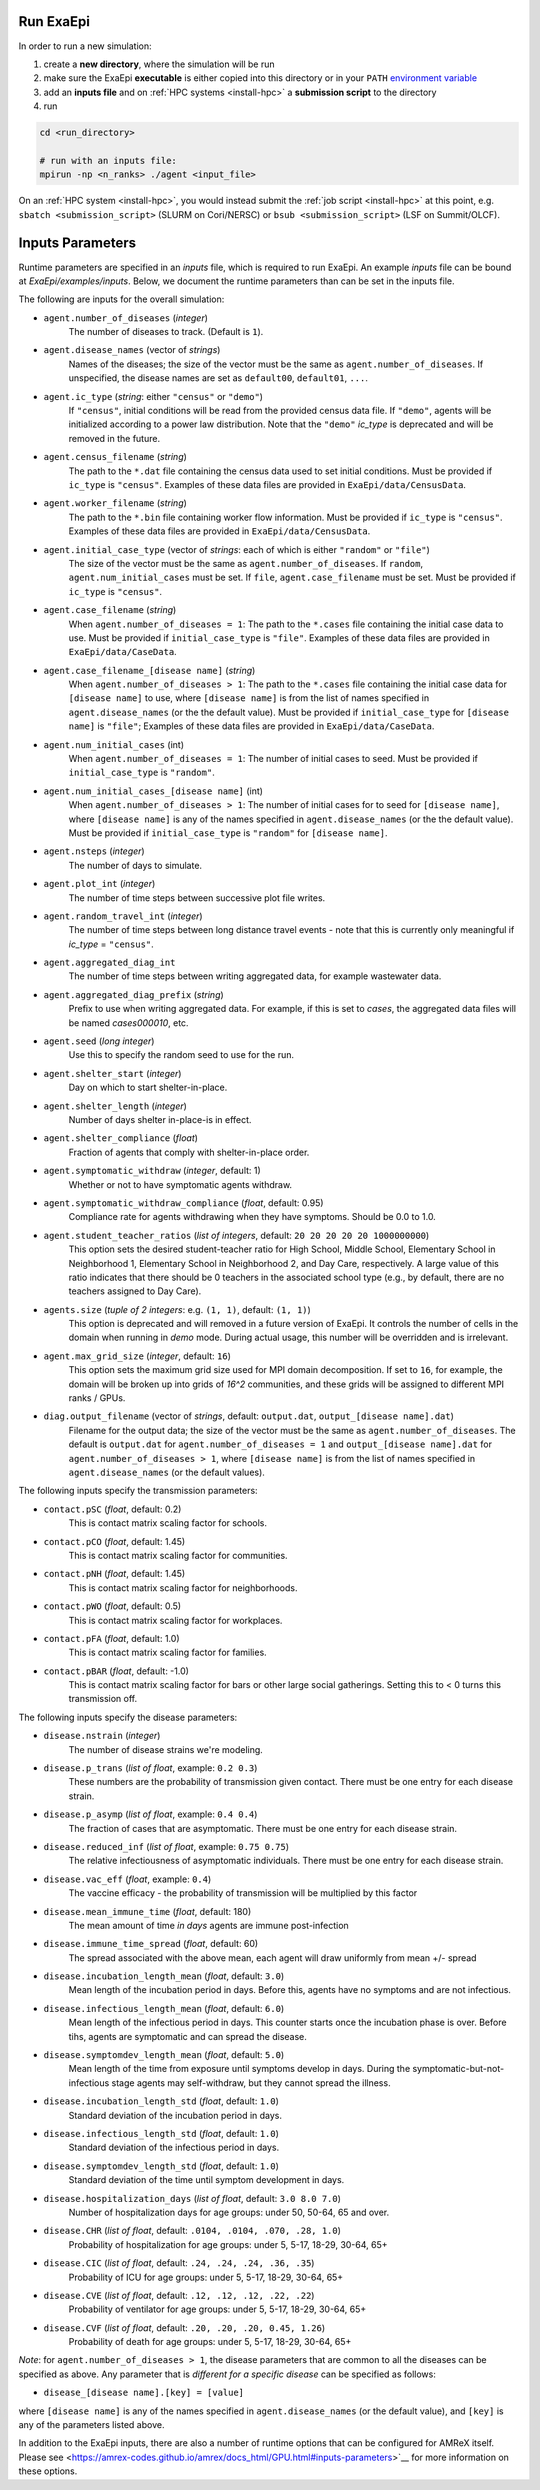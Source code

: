 .. _usage_run:

Run ExaEpi
==========

In order to run a new simulation:

#. create a **new directory**, where the simulation will be run
#. make sure the ExaEpi **executable** is either copied into this directory or in your ``PATH`` `environment variable <https://en.wikipedia.org/wiki/PATH_(variable)>`__
#. add an **inputs file** and on :ref:`HPC systems <install-hpc>` a **submission script** to the directory
#. run

.. code-block:: bash

   cd <run_directory>

   # run with an inputs file:
   mpirun -np <n_ranks> ./agent <input_file>

On an :ref:`HPC system <install-hpc>`, you would instead submit the :ref:`job script <install-hpc>` at this point, e.g. ``sbatch <submission_script>`` (SLURM on Cori/NERSC) or ``bsub <submission_script>`` (LSF on Summit/OLCF).

Inputs Parameters
=================

Runtime parameters are specified in an `inputs` file, which is required to run ExaEpi.
An example `inputs` file can be bound at `ExaEpi/examples/inputs`. Below, we document
the runtime parameters than can be set in the inputs file.

The following are inputs for the overall simulation:

* ``agent.number_of_diseases`` (`integer`)
    The number of diseases to track. (Default is ``1``).
* ``agent.disease_names`` (vector of `strings`)
    Names of the diseases; the size of the vector must be the same as ``agent.number_of_diseases``.
    If unspecified, the disease names are set as ``default00``, ``default01``, ``...``.
* ``agent.ic_type`` (`string`: either ``"census"`` or ``"demo"``)
    If ``"census"``, initial conditions will be read from the provided census data file.
    If ``"demo"``, agents will be initialized according to a power law distribution.
    Note that the ``"demo"`` `ic_type` is deprecated and will be removed in the future.
* ``agent.census_filename`` (`string`)
    The path to the ``*.dat`` file containing the census data used to set initial conditions.
    Must be provided if ``ic_type`` is ``"census"``. Examples of these data files are provided
    in ``ExaEpi/data/CensusData``.
* ``agent.worker_filename`` (`string`)
    The path to the ``*.bin`` file containing worker flow information.
    Must be provided if ``ic_type`` is ``"census"``. Examples of these data files are provided
    in ``ExaEpi/data/CensusData``.
* ``agent.initial_case_type`` (vector of `strings`: each of which is either ``"random"`` or ``"file"``)
    The size of the vector must be the same as ``agent.number_of_diseases``.
    If ``random``, ``agent.num_initial_cases`` must be set.
    If ``file``, ``agent.case_filename`` must be set. Must be provided if ``ic_type`` is ``"census"``.
* ``agent.case_filename`` (`string`)
    When ``agent.number_of_diseases = 1``: The path to the ``*.cases`` file containing the initial case
    data to use. Must be provided if ``initial_case_type`` is ``"file"``. Examples of these data files
    are provided in ``ExaEpi/data/CaseData``.
* ``agent.case_filename_[disease name]`` (`string`)
    When ``agent.number_of_diseases > 1``:
    The path to the ``*.cases`` file containing the initial case data for ``[disease name]`` to use,
    where ``[disease name]`` is from the list of names specified in ``agent.disease_names`` (or the
    the default value).
    Must be provided if ``initial_case_type`` for ``[disease name]`` is ``"file"``;
    Examples of these data files are provided in ``ExaEpi/data/CaseData``.
* ``agent.num_initial_cases`` (int)
    When ``agent.number_of_diseases = 1``:  The number of initial cases to seed. Must be provided if
    ``initial_case_type`` is ``"random"``.
* ``agent.num_initial_cases_[disease name]`` (int)
    When ``agent.number_of_diseases > 1``:  The number of initial cases for to seed for ``[disease name]``,
    where ``[disease name]`` is any of the names specified in ``agent.disease_names`` (or the
    the default value).
    Must be provided if ``initial_case_type`` is ``"random"`` for ``[disease name]``.
* ``agent.nsteps`` (`integer`)
    The number of days to simulate.
* ``agent.plot_int`` (`integer`)
    The number of time steps between successive plot file writes.
* ``agent.random_travel_int`` (`integer`)
    The number of time steps between long distance travel events - note that this is
    currently only meaningful if `ic_type` = ``"census"``.
* ``agent.aggregated_diag_int``
    The number of time steps between writing aggregated data, for example wastewater data.
* ``agent.aggregated_diag_prefix`` (`string`)
    Prefix to use when writing aggregated data. For example, if this is set to `cases`, the
    aggregated data files will be named `cases000010`, etc.
* ``agent.seed`` (`long integer`)
    Use this to specify the random seed to use for the run.
* ``agent.shelter_start`` (`integer`)
    Day on which to start shelter-in-place.
* ``agent.shelter_length`` (`integer`)
    Number of days shelter in-place-is in effect.
* ``agent.shelter_compliance`` (`float`)
    Fraction of agents that comply with shelter-in-place order.
* ``agent.symptomatic_withdraw`` (`integer`, default: 1)
    Whether or not to have symptomatic agents withdraw.
* ``agent.symptomatic_withdraw_compliance`` (`float`, default: 0.95)
    Compliance rate for agents withdrawing when they have symptoms. Should be 0.0 to 1.0.
* ``agent.student_teacher_ratios`` (`list of integers`, default: ``20 20 20 20 20 1000000000``)
    This option sets the desired student-teacher ratio for High School, Middle School, Elementary School in Neighborhood 1, Elementary School in Neighborhood 2, and Day Care, respectively. A large value of this ratio indicates that there should be 0 teachers in the associated school type (e.g., by default, there are no teachers assigned to Day Care).
* ``agents.size`` (`tuple of 2 integers`: e.g. ``(1, 1)``, default: ``(1, 1)``)
    This option is deprecated and will removed in a future version of ExaEpi. It controls
    the number of cells in the domain when running in `demo` mode. During actual usage,
    this number will be overridden and is irrelevant.
* ``agent.max_grid_size`` (`integer`, default: ``16``)
    This option sets the maximum grid size used for MPI domain decomposition. If set to
    ``16``, for example, the domain will be broken up into grids of `16^2` communities, and
    these grids will be assigned to different MPI ranks / GPUs.
* ``diag.output_filename`` (vector of `strings`, default: ``output.dat``, ``output_[disease name].dat``)
    Filename for the output data; the size of the vector must be the same as ``agent.number_of_diseases``.
    The default is ``output.dat`` for ``agent.number_of_diseases = 1`` and ``output_[disease name].dat``
    for ``agent.number_of_diseases > 1``, where ``[disease name]`` is from the list of names specified
    in ``agent.disease_names`` (or the default values).


The following inputs specify the transmission parameters:

* ``contact.pSC`` (`float`, default: 0.2)
    This is contact matrix scaling factor for schools.
* ``contact.pCO`` (`float`, default: 1.45)
    This is contact matrix scaling factor for communities.
* ``contact.pNH`` (`float`, default: 1.45)
    This is contact matrix scaling factor for neighborhoods.
* ``contact.pWO`` (`float`, default: 0.5)
    This is contact matrix scaling factor for workplaces.
* ``contact.pFA`` (`float`, default: 1.0)
    This is contact matrix scaling factor for families.
* ``contact.pBAR`` (`float`, default: -1.0)
    This is contact matrix scaling factor for bars or other large social gatherings.
    Setting this to < 0 turns this transmission off.

The following inputs specify the disease parameters:

* ``disease.nstrain`` (`integer`)
    The number of disease strains we're modeling.
* ``disease.p_trans`` (`list of float`, example: ``0.2 0.3``)
    These numbers are the probability of transmission given contact. There must be
    one entry for each disease strain.
* ``disease.p_asymp`` (`list of float`, example: ``0.4 0.4``)
    The fraction of cases that are asymptomatic. There must be
    one entry for each disease strain.
* ``disease.reduced_inf`` (`list of float`, example: ``0.75 0.75``)
    The relative infectiousness of asymptomatic individuals. There must be
    one entry for each disease strain.
* ``disease.vac_eff`` (`float`, example: ``0.4``)
    The vaccine efficacy - the probability of transmission will be multiplied by this factor
* ``disease.mean_immune_time`` (`float`, default: 180)
    The mean amount of time *in days* agents are immune post-infection
* ``disease.immune_time_spread`` (`float`, default: 60)
    The spread associated with the above mean, each agent will draw uniformly from mean +/- spread
* ``disease.incubation_length_mean`` (`float`, default: ``3.0``)
    Mean length of the incubation period in days. Before this, agents have no symptoms and are not infectious.
* ``disease.infectious_length_mean`` (`float`, default: ``6.0``)
    Mean length of the infectious period in days. This counter starts once the incubation phase is over. Before tihs, agents are symptomatic and can spread the disease.
* ``disease.symptomdev_length_mean`` (`float`, default: ``5.0``)
    Mean length of the time from exposure until symptoms develop in days. During the symptomatic-but-not-infectious stage agents  may self-withdraw, but they cannot spread the illness.
* ``disease.incubation_length_std`` (`float`, default: ``1.0``)
    Standard deviation of the incubation period in days.
* ``disease.infectious_length_std`` (`float`, default: ``1.0``)
    Standard deviation of the infectious period in days.
* ``disease.symptomdev_length_std`` (`float`, default: ``1.0``)
    Standard deviation of the time until symptom development in days.
* ``disease.hospitalization_days`` (`list of float`, default: ``3.0 8.0 7.0``)
    Number of hospitalization days for age groups: under 50, 50-64, 65 and over.
* ``disease.CHR`` (`list of float`, default: ``.0104, .0104, .070, .28, 1.0``)
    Probability of hospitalization for age groups: under 5, 5-17, 18-29, 30-64, 65+
* ``disease.CIC`` (`list of float`, default: ``.24, .24, .24, .36, .35``)
    Probability of ICU for age groups: under 5, 5-17, 18-29, 30-64, 65+
* ``disease.CVE`` (`list of float`, default: ``.12, .12, .12, .22, .22``)
    Probability of ventilator for age groups: under 5, 5-17, 18-29, 30-64, 65+
* ``disease.CVF`` (`list of float`, default: ``.20, .20, .20, 0.45, 1.26``)
    Probability of death for age groups: under 5, 5-17, 18-29, 30-64, 65+

`Note`: for ``agent.number_of_diseases > 1``, the disease parameters that are common
to all the diseases can be specified as above. Any parameter that is `different for a specific disease`
can be specified as follows:

* ``disease_[disease name].[key] = [value]``

where ``[disease name]`` is any of the names specified in ``agent.disease_names`` (or the
default value), and ``[key]`` is any of the parameters listed above.

In addition to the ExaEpi inputs, there are also a number of runtime options that can be configured for AMReX itself. Please see <https://amrex-codes.github.io/amrex/docs_html/GPU.html#inputs-parameters>`__ for more information on these options.
